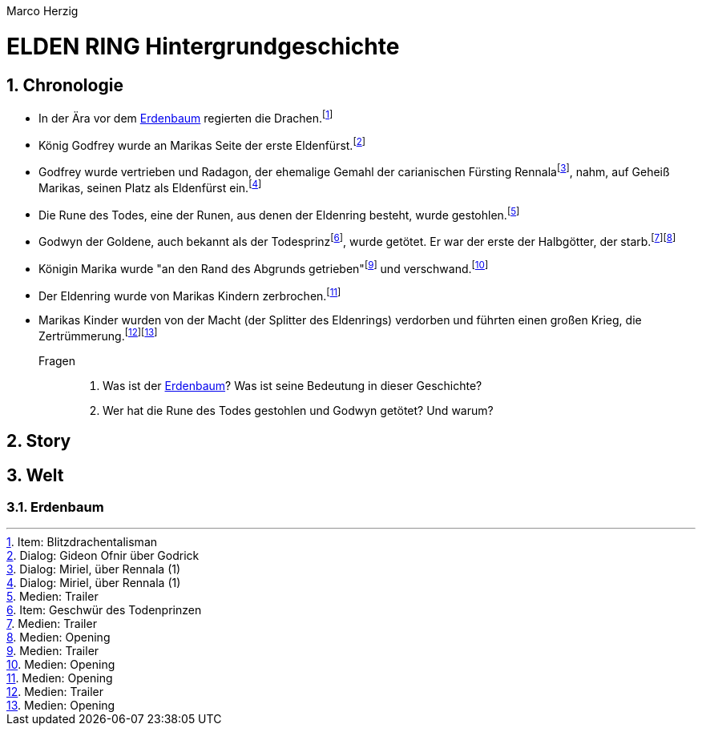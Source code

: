 // Autor und Titel
Marco Herzig

= ELDEN RING Hintergrundgeschichte

// (1) Einstellungen
// (1.1) AsciiDoc
:toc: left
:toc-title: Inhalte
:toclevels: 4
:sectnums:
// (1.2) Dokumentstrktur
:src-medien: Medien:
:src-item: Item:
:src-dialog: Dialog:

// (2) Fußnoten (jeweils alphabetisch a-z sortiert)
// (2.1) Medien
:fn-opening: footnote:[{src-medien} Opening]
:fn-trailer: footnote:[{src-medien} Trailer]
// (2.2) Dialoge
:fn-miriel-about-rennala-1: footnote:[{src-dialog} Miriel, über Rennala (1)]
:fn-ofnir-about-godrick: footnote:[{src-dialog} Gideon Ofnir über Godrick]
// (2.3) Items
:fn-blitzdrachentalisman: footnote:[{src-item} Blitzdrachentalisman]
:fn-geschwuer-des-todesprinzen: footnote:[{src-item} Geschwür des Todenprinzen]


// (3) Schlüsselwörter
// (3.1) Begriffe
:eldenfürst: Eldenfürst
:eldenring: Eldenring
:erdenbaum: link:#erdenbaum[Erdenbaum]
:zertrümmerung: Zertrümmerung

// (3.2) Personen
:godfrey: Godfrey
:godwyn: Godwyn
:marika: Marika
:radagon: Radagon
:rennala: Rennala

[#chronologie]
== Chronologie
* In der Ära vor dem {Erdenbaum} regierten die Drachen.{fn-blitzdrachentalisman}
* König {Godfrey} wurde an {Marika}s Seite der erste {Eldenfürst}.{fn-ofnir-about-godrick}
* {Godfrey} wurde vertrieben und {Radagon}, der ehemalige Gemahl der carianischen Fürsting {Rennala}{fn-miriel-about-rennala-1}, nahm, auf Geheiß {Marika}s, seinen Platz als {Eldenfürst} ein.{fn-miriel-about-rennala-1}
* Die Rune des Todes, eine der Runen, aus denen der {Eldenring} besteht, wurde gestohlen.{fn-trailer}
* Godwyn der Goldene, auch bekannt als der Todesprinz{fn-geschwuer-des-todesprinzen}, wurde getötet. Er war der erste der Halbgötter, der starb.{fn-trailer}{fn-opening}
* Königin {Marika} wurde "an den Rand des Abgrunds getrieben"{fn-trailer} und verschwand.{fn-opening}
* Der {Eldenring} wurde von {Marika}s Kindern zerbrochen.{fn-opening}
* {Marika}s Kinder wurden von der Macht (der Splitter des {Eldenring}s) verdorben und führten einen großen Krieg, die {Zertrümmerung}.{fn-trailer}{fn-opening}

Fragen::
. Was ist der {Erdenbaum}? Was ist seine Bedeutung in dieser Geschichte?
. Wer hat die Rune des Todes gestohlen und {Godwyn} getötet? Und warum?

[#story]
== Story

[#welt]
== Welt

[#erdenbaum]
=== Erdenbaum
